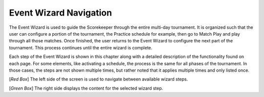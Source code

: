 .. _event-wizard-nav:

Event Wizard Navigation
=================================

.. image:: images/wizard-frame.png
	:align: center
	:alt: UI Screenshot

The Event Wizard is used to guide the Scorekeeper through the entire multi-day tournament. It is organized such that the user can configure a portion of the tournament,
the Practice schedule for example, then go to Match Play and play through all those matches. Once finished, the user returns to the Event Wizard to configure the next part of the tournament.
This process continues until the entire wizard is complete.

Each step of the Event Wizard is shown in this chapter along with a detailed description of the functionality found on each page. For some elements, like activating a schedule,
the process is the same for all phases of the tournament. In those cases, the steps are not shown multiple times, but rather noted that it applies multiple times and only listed once.

[*Red Box*] The left side of the screen is used to navigate between available wizard steps.

[*Green Box*] The right side displays the content for the selected wizard step.